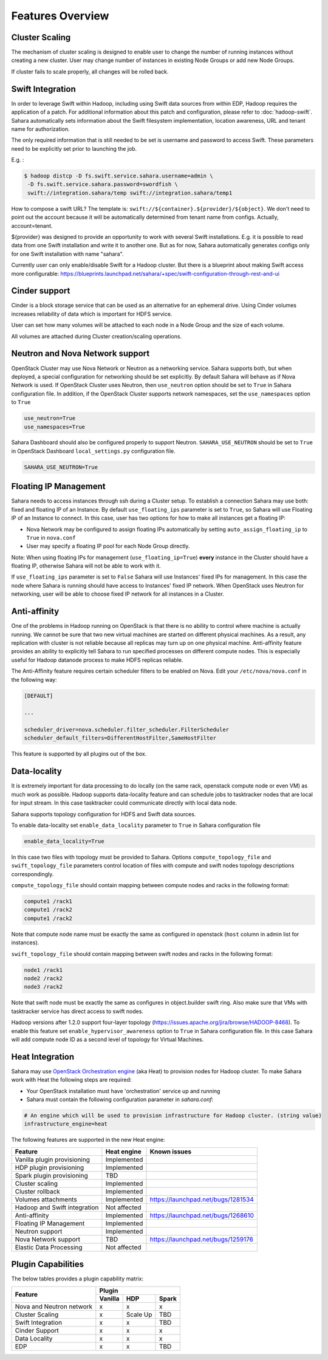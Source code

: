 Features Overview
=================

Cluster Scaling
---------------

The mechanism of cluster scaling is designed to enable user to change the number of running instances without creating a new cluster.
User may change number of instances in existing Node Groups or add new Node Groups.

If cluster fails to scale properly, all changes will be rolled back.

Swift Integration
-----------------

In order to leverage Swift within Hadoop, including using Swift data sources from within EDP, Hadoop requires the application of a patch.
For additional information about this patch and configuration, please refer to :doc:`hadoop-swift`. Sahara automatically sets information
about the Swift filesystem implementation, location awareness, URL and tenant name for authorization.

The only required information that is still needed to be set is username and password to access Swift. These parameters need to be
explicitly set prior to launching the job.

E.g. :

.. sourcecode:: console

    $ hadoop distcp -D fs.swift.service.sahara.username=admin \
     -D fs.swift.service.sahara.password=swordfish \
     swift://integration.sahara/temp swift://integration.sahara/temp1

How to compose a swift URL? The template is: ``swift://${container}.${provider}/${object}``.
We don't need to point out the account because it will be automatically
determined from tenant name from configs. Actually, account=tenant.

${provider} was designed to provide an opportunity to work
with several Swift installations. E.g. it is possible to read data from one Swift installation and write it to another one.
But as for now, Sahara automatically generates configs only for one Swift installation
with name "sahara".

Currently user can only enable/disable Swift for a Hadoop cluster. But there is a blueprint about making Swift access
more configurable: https://blueprints.launchpad.net/sahara/+spec/swift-configuration-through-rest-and-ui

Cinder support
--------------
Cinder is a block storage service that can be used as an alternative for an ephemeral drive. Using Cinder volumes increases reliability of data which is important for HDFS service.

User can set how many volumes will be attached to each node in a Node Group and the size of each volume.

All volumes are attached during Cluster creation/scaling operations.

Neutron and Nova Network support
--------------------------------
OpenStack Cluster may use Nova Network or Neutron as a networking service. Sahara supports both, but when deployed,
a special configuration for networking should be set explicitly. By default Sahara will behave as if Nova Network is used.
If OpenStack Cluster uses Neutron, then ``use_neutron`` option should be set to ``True`` in Sahara configuration file.  In
addition, if the OpenStack Cluster supports network namespaces, set the ``use_namespaces`` option to ``True``

.. sourcecode:: cfg

    use_neutron=True
    use_namespaces=True

Sahara Dashboard should also be configured properly to support Neutron. ``SAHARA_USE_NEUTRON`` should be set to ``True`` in
OpenStack Dashboard ``local_settings.py`` configuration file.

.. sourcecode:: python

    SAHARA_USE_NEUTRON=True


Floating IP Management
----------------------

Sahara needs to access instances through ssh during a Cluster setup. To establish a connection Sahara may
use both: fixed and floating IP of an Instance. By default ``use_floating_ips`` parameter is set to ``True``, so
Sahara will use Floating IP of an Instance to connect. In this case, user has two options for how to make all instances
get a floating IP:

* Nova Network may be configured to assign floating IPs automatically by setting ``auto_assign_floating_ip`` to ``True`` in ``nova.conf``
* User may specify a floating IP pool for each Node Group directly.

Note: When using floating IPs for management (``use_floating_ip=True``) **every** instance in the Cluster should have a floating IP,
otherwise Sahara will not be able to work with it.

If ``use_floating_ips`` parameter is set to ``False`` Sahara will use Instances' fixed IPs for management. In this case
the node where Sahara is running should have access to Instances' fixed IP network. When OpenStack uses Neutron for
networking, user will be able to choose fixed IP network for all instances in a Cluster.

Anti-affinity
-------------
One of the problems in Hadoop running on OpenStack is that there is no ability to control where machine is actually running.
We cannot be sure that two new virtual machines are started on different physical machines. As a result, any replication with cluster
is not reliable because all replicas may turn up on one physical machine.
Anti-affinity feature provides an ability to explicitly tell Sahara to run specified processes on different compute nodes. This
is especially useful for Hadoop datanode process to make HDFS replicas reliable.

.. _`enable-anti-affinity`:

The Anti-Affinity feature requires certain scheduler filters to be enabled on Nova.
Edit your ``/etc/nova/nova.conf`` in the following way:

.. sourcecode:: cfg

    [DEFAULT]

    ...

    scheduler_driver=nova.scheduler.filter_scheduler.FilterScheduler
    scheduler_default_filters=DifferentHostFilter,SameHostFilter

This feature is supported by all plugins out of the box.

Data-locality
-------------
It is extremely important for data processing to do locally (on the same rack,
openstack compute node or even VM) as much work as
possible. Hadoop supports data-locality feature and can schedule jobs to
tasktracker nodes that are local for input stream. In this case tasktracker
could communicate directly with local data node.

Sahara supports topology configuration for HDFS and Swift data sources.

To enable data-locality set ``enable_data_locality`` parameter to ``True`` in
Sahara configuration file

.. sourcecode:: cfg

    enable_data_locality=True

In this case two files with topology must be provided to Sahara.
Options ``compute_topology_file`` and ``swift_topology_file`` parameters
control location of files with compute and swift nodes topology descriptions
correspondingly.

``compute_topology_file`` should contain mapping between compute nodes and
racks in the following format:

.. sourcecode:: cfg

    compute1 /rack1
    compute1 /rack2
    compute1 /rack2

Note that compute node name must be exactly the same as configured in
openstack (``host`` column in admin list for instances).

``swift_topology_file`` should contain mapping between swift nodes and
racks in the following format:

.. sourcecode:: cfg

    node1 /rack1
    node2 /rack2
    node3 /rack2

Note that swift node must be exactly the same as configures in object.builder
swift ring. Also make sure that VMs with tasktracker service has direct access
to swift nodes.

Hadoop versions after 1.2.0 support four-layer topology
(https://issues.apache.org/jira/browse/HADOOP-8468). To enable this feature
set ``enable_hypervisor_awareness`` option to ``True`` in Sahara configuration
file. In this case Sahara will add compute node ID as a second level of
topology for Virtual Machines.

Heat Integration
----------------

Sahara may use `OpenStack Orchestration engine <https://wiki.openstack.org/wiki/Heat>`_ (aka Heat) to provision nodes for Hadoop cluster.
To make Sahara work with Heat the following steps are required:

* Your OpenStack installation must have 'orchestration' service up and running
* Sahara must contain the following configuration parameter in *sahara.conf*:

.. sourcecode:: cfg

    # An engine which will be used to provision infrastructure for Hadoop cluster. (string value)
    infrastructure_engine=heat


The following features are supported in the new Heat engine:

+-----------------------------------------+-------------------------+-----------------------------------------+
| Feature                                 | Heat engine             | Known issues                            |
+=========================================+=========================+=========================================+
| Vanilla plugin provisioning             | Implemented             |                                         |
+-----------------------------------------+-------------------------+-----------------------------------------+
| HDP plugin provisioning                 | Implemented             |                                         |
+-----------------------------------------+-------------------------+-----------------------------------------+
| Spark plugin provisioning               | TBD                     |                                         |
+-----------------------------------------+-------------------------+-----------------------------------------+
| Cluster scaling                         | Implemented             |                                         |
+-----------------------------------------+-------------------------+-----------------------------------------+
| Cluster rollback                        | Implemented             |                                         |
+-----------------------------------------+-------------------------+-----------------------------------------+
| Volumes attachments                     | Implemented             | https://launchpad.net/bugs/1281534      |
+-----------------------------------------+-------------------------+-----------------------------------------+
| Hadoop and Swift integration            | Not affected            |                                         |
+-----------------------------------------+-------------------------+-----------------------------------------+
| Anti-affinity                           | Implemented             | https://launchpad.net/bugs/1268610      |
+-----------------------------------------+-------------------------+-----------------------------------------+
| Floating IP Management                  | Implemented             |                                         |
+-----------------------------------------+-------------------------+-----------------------------------------+
| Neutron support                         | Implemented             |                                         |
+-----------------------------------------+-------------------------+-----------------------------------------+
| Nova Network support                    | TBD                     | https://launchpad.net/bugs/1259176      |
+-----------------------------------------+-------------------------+-----------------------------------------+
| Elastic Data Processing                 | Not affected            |                                         |
+-----------------------------------------+-------------------------+-----------------------------------------+

Plugin Capabilities
-------------------
The below tables provides a plugin capability matrix:

+--------------------------+---------+--------------+----------+
|                          | Plugin                            |
|                          +---------+--------------+----------+
| Feature                  | Vanilla | HDP          | Spark    |
+==========================+=========+==============+==========+
| Nova and Neutron network | x       | x            | x        |
+--------------------------+---------+--------------+----------+
| Cluster Scaling          | x       | Scale Up     | TBD      |
+--------------------------+---------+--------------+----------+
| Swift Integration        | x       | x            | TBD      |
+--------------------------+---------+--------------+----------+
| Cinder Support           | x       | x            | x        |
+--------------------------+---------+--------------+----------+
| Data Locality            | x       | x            | x        |
+--------------------------+---------+--------------+----------+
| EDP                      | x       | x            | TBD      |
+--------------------------+---------+--------------+----------+
